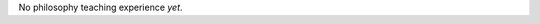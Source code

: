 .. title: Teaching
.. slug: teaching
.. date: 2023-08-25 18:12:10 UTC-04:00
.. tags: 
.. category: 
.. link: 
.. description: 
.. type: text

No philosophy teaching experience *yet*.

